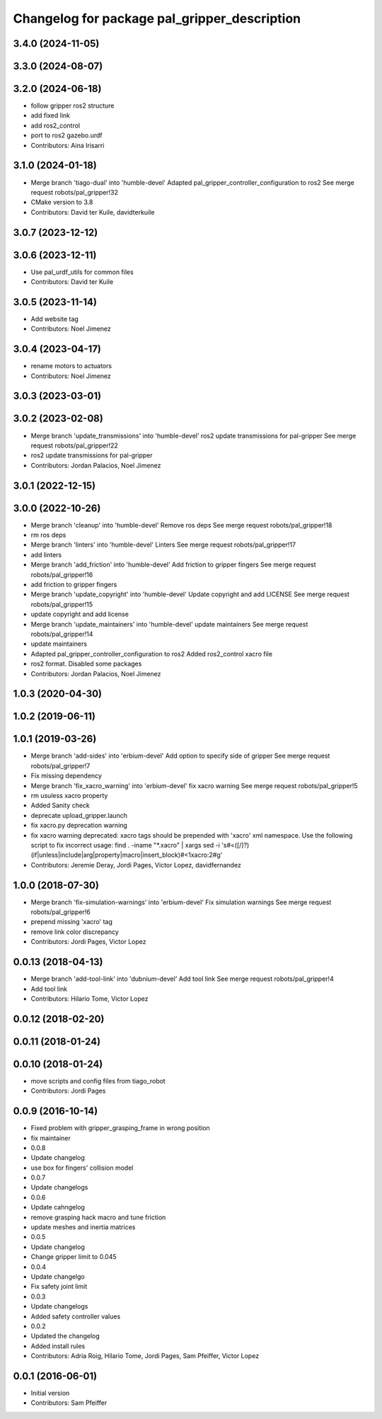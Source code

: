 ^^^^^^^^^^^^^^^^^^^^^^^^^^^^^^^^^^^^^^^^^^^^^
Changelog for package pal_gripper_description
^^^^^^^^^^^^^^^^^^^^^^^^^^^^^^^^^^^^^^^^^^^^^

3.4.0 (2024-11-05)
------------------

3.3.0 (2024-08-07)
------------------

3.2.0 (2024-06-18)
------------------
* follow gripper ros2 structure
* add fixed link
* add ros2_control
* port to ros2 gazebo.urdf
* Contributors: Aina Irisarri

3.1.0 (2024-01-18)
------------------
* Merge branch 'tiago-dual' into 'humble-devel'
  Adapted pal_gripper_controller_configuration to ros2
  See merge request robots/pal_gripper!32
* CMake version to 3.8
* Contributors: David ter Kuile, davidterkuile

3.0.7 (2023-12-12)
------------------

3.0.6 (2023-12-11)
------------------
* Use pal_urdf_utils for common files
* Contributors: David ter Kuile

3.0.5 (2023-11-14)
------------------
* Add website tag
* Contributors: Noel Jimenez

3.0.4 (2023-04-17)
------------------
* rename motors to actuators
* Contributors: Noel Jimenez

3.0.3 (2023-03-01)
------------------

3.0.2 (2023-02-08)
------------------
* Merge branch 'update_transmissions' into 'humble-devel'
  ros2 update transmissions for pal-gripper
  See merge request robots/pal_gripper!22
* ros2 update transmissions for pal-gripper
* Contributors: Jordan Palacios, Noel Jimenez

3.0.1 (2022-12-15)
------------------

3.0.0 (2022-10-26)
------------------
* Merge branch 'cleanup' into 'humble-devel'
  Remove ros deps
  See merge request robots/pal_gripper!18
* rm ros deps
* Merge branch 'linters' into 'humble-devel'
  Linters
  See merge request robots/pal_gripper!17
* add linters
* Merge branch 'add_friction' into 'humble-devel'
  Add friction to gripper fingers
  See merge request robots/pal_gripper!16
* add friction to gripper fingers
* Merge branch 'update_copyright' into 'humble-devel'
  Update copyright and add LICENSE
  See merge request robots/pal_gripper!15
* update copyright and add license
* Merge branch 'update_maintainers' into 'humble-devel'
  update maintainers
  See merge request robots/pal_gripper!14
* update maintainers
* Adapted pal_gripper_controller_configuration to ros2
  Added ros2_control xacro file
* ros2 format. Disabled some packages
* Contributors: Jordan Palacios, Noel Jimenez

1.0.3 (2020-04-30)
------------------

1.0.2 (2019-06-11)
------------------

1.0.1 (2019-03-26)
------------------
* Merge branch 'add-sides' into 'erbium-devel'
  Add option to specify side of gripper
  See merge request robots/pal_gripper!7
* Fix missing dependency
* Merge branch 'fix_xacro_warning' into 'erbium-devel'
  fix xacro warning
  See merge request robots/pal_gripper!5
* rm usuless xacro property
* Added Sanity check
* deprecate upload_gripper.launch
* fix xacro.py deprecation warning
* fix xacro warning
  deprecated: xacro tags should be prepended with 'xacro' xml namespace.
  Use the following script to fix incorrect usage:
  find . -iname "*.xacro" | xargs sed -i 's#<\([/]\?\)\(if\|unless\|include\|arg\|property\|macro\|insert_block\)#<\1xacro:\2#g'
* Contributors: Jeremie Deray, Jordi Pages, Victor Lopez, davidfernandez

1.0.0 (2018-07-30)
------------------
* Merge branch 'fix-simulation-warnings' into 'erbium-devel'
  Fix simulation warnings
  See merge request robots/pal_gripper!6
* prepend missing 'xacro' tag
* remove link color discrepancy
* Contributors: Jordi Pages, Victor Lopez

0.0.13 (2018-04-13)
-------------------
* Merge branch 'add-tool-link' into 'dubnium-devel'
  Add tool link
  See merge request robots/pal_gripper!4
* Add tool link
* Contributors: Hilario Tome, Victor Lopez

0.0.12 (2018-02-20)
-------------------

0.0.11 (2018-01-24)
-------------------

0.0.10 (2018-01-24)
-------------------
* move scripts and config files from tiago_robot
* Contributors: Jordi Pages

0.0.9 (2016-10-14)
------------------
* Fixed problem with gripper_grasping_frame in wrong position
* fix maintainer
* 0.0.8
* Update changelog
* use box for fingers' collision model
* 0.0.7
* Update changelogs
* 0.0.6
* Update cahngelog
* remove grasping hack macro and tune friction
* update meshes and inertia matrices
* 0.0.5
* Update changelog
* Change gripper limit to 0.045
* 0.0.4
* Update changelgo
* Fix safety joint limit
* 0.0.3
* Update changelogs
* Added safety controller values
* 0.0.2
* Updated the changelog
* Added install rules
* Contributors: Adria Roig, Hilario Tome, Jordi Pages, Sam Pfeiffer, Victor Lopez

0.0.1 (2016-06-01)
------------------
* Initial version
* Contributors: Sam Pfeiffer
